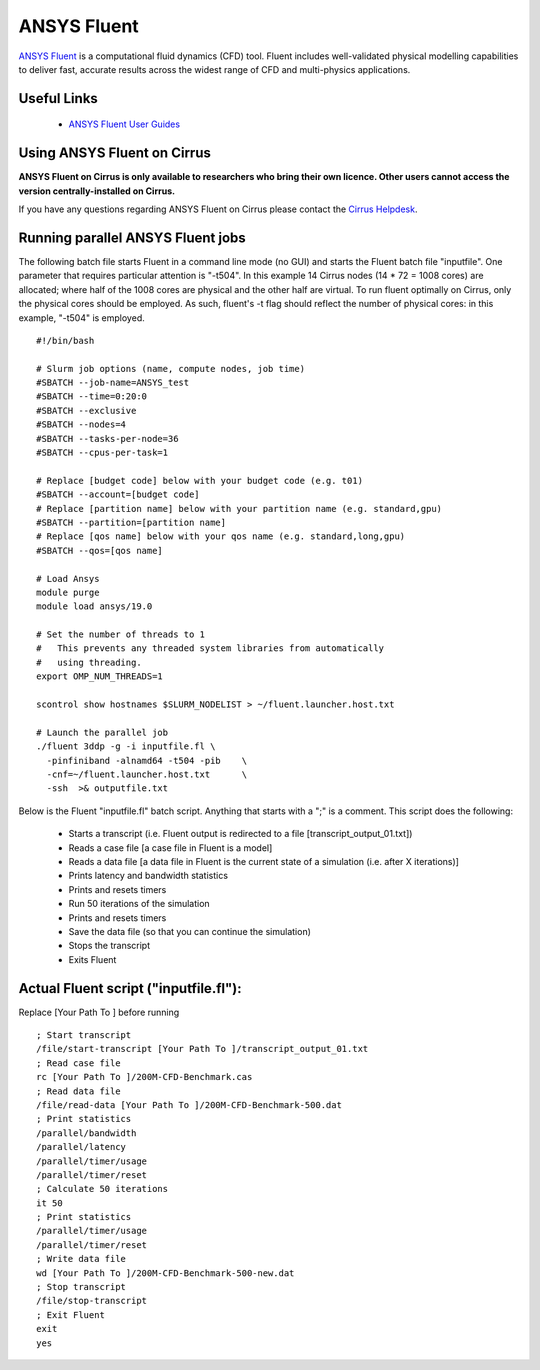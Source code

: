 ANSYS Fluent
============

`ANSYS Fluent <http://www.ansys.com/Products/Fluids/ANSYS-Fluent>`__
is a computational fluid dynamics (CFD) tool. Fluent includes
well-validated physical modelling capabilities to deliver fast,
accurate results across the widest range of CFD and multi-physics
applications.

Useful Links
------------

 * `ANSYS Fluent User Guides <http://www.ansys.com/Products/Fluids/ANSYS-Fluent>`__

Using ANSYS Fluent on Cirrus
----------------------------

**ANSYS Fluent on Cirrus is only available to researchers who bring
their own licence. Other users cannot access the version
centrally-installed on Cirrus.**

If you have any questions regarding ANSYS Fluent on Cirrus please contact the
`Cirrus Helpdesk <http://www.cirrus.ac.uk/support/>`__.


Running parallel ANSYS Fluent jobs
-----------------------------------

The following batch file starts Fluent in a command line mode (no GUI)
and starts the Fluent batch file "inputfile". One parameter that
requires particular attention is "-t504". In this example 14 Cirrus
nodes (14 * 72 = 1008 cores) are allocated; where half of the 1008
cores are physical and the other half are virtual.  To run fluent
optimally on Cirrus, only the physical cores should be employed.  As
such, fluent's -t flag should reflect the number of physical cores: in
this example, "-t504" is employed.

::

    #!/bin/bash

    # Slurm job options (name, compute nodes, job time)
    #SBATCH --job-name=ANSYS_test
    #SBATCH --time=0:20:0
    #SBATCH --exclusive
    #SBATCH --nodes=4
    #SBATCH --tasks-per-node=36
    #SBATCH --cpus-per-task=1

    # Replace [budget code] below with your budget code (e.g. t01)
    #SBATCH --account=[budget code]
    # Replace [partition name] below with your partition name (e.g. standard,gpu)
    #SBATCH --partition=[partition name]
    # Replace [qos name] below with your qos name (e.g. standard,long,gpu)
    #SBATCH --qos=[qos name]
    
    # Load Ansys
    module purge
    module load ansys/19.0

    # Set the number of threads to 1
    #   This prevents any threaded system libraries from automatically 
    #   using threading.
    export OMP_NUM_THREADS=1

    scontrol show hostnames $SLURM_NODELIST > ~/fluent.launcher.host.txt

    # Launch the parallel job
    ./fluent 3ddp -g -i inputfile.fl \
      -pinfiniband -alnamd64 -t504 -pib    \
      -cnf=~/fluent.launcher.host.txt      \
      -ssh  >& outputfile.txt

Below is the Fluent "inputfile.fl" batch script. Anything that starts
with a ";" is a comment. This script does the following:

 * Starts a transcript (i.e. Fluent output is redirected to a file [transcript_output_01.txt])
 * Reads a case file [a case file in Fluent is a model]
 * Reads a data file [a data file in Fluent is the current state of a simulation (i.e. after X iterations)]
 * Prints latency and bandwidth statistics
 * Prints and resets timers
 * Run 50 iterations of the simulation
 * Prints and resets timers
 * Save the data file (so that you can continue the simulation)
 * Stops the transcript
 * Exits Fluent

Actual Fluent script ("inputfile.fl"):
--------------------------------------

Replace [Your Path To ] before running

::

  ; Start transcript
  /file/start-transcript [Your Path To ]/transcript_output_01.txt
  ; Read case file
  rc [Your Path To ]/200M-CFD-Benchmark.cas
  ; Read data file
  /file/read-data [Your Path To ]/200M-CFD-Benchmark-500.dat
  ; Print statistics
  /parallel/bandwidth
  /parallel/latency
  /parallel/timer/usage
  /parallel/timer/reset
  ; Calculate 50 iterations
  it 50
  ; Print statistics
  /parallel/timer/usage
  /parallel/timer/reset
  ; Write data file
  wd [Your Path To ]/200M-CFD-Benchmark-500-new.dat
  ; Stop transcript
  /file/stop-transcript
  ; Exit Fluent
  exit
  yes
